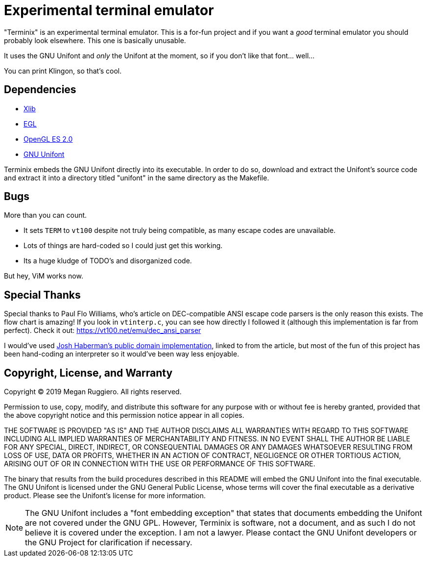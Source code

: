 = Experimental terminal emulator

"Terminix" is an experimental terminal emulator.
This is a for-fun project and if you want a _good_ terminal emulator you should probably look elsewhere.
This one is basically unusable.

It uses the GNU Unifont and _only_ the Unifont at the moment, so if you don't like that font... well...

You can print Klingon, so that's cool.

== Dependencies

* http://www.x.org[Xlib]
* https://www.khronos.org/egl[EGL]
* https://www.khronos.org/opengles[OpenGL ES 2.0]
* http://unifoundry.com/unifont/index.html[GNU Unifont]

Terminix embeds the GNU Unifont directly into its executable.
In order to do so, download and extract the Unifont's source code and extract it into a directory titled "unifont" in the same directory as the Makefile.

== Bugs

More than you can count.

* It sets `TERM` to `vt100` despite not truly being compatible, as many escape codes are unavailable.
* Lots of things are hard-coded so I could just get this working.
* Its a huge kludge of TODO's and disorganized code.

But hey, ViM works now.

== Special Thanks

Special thanks to Paul Flo Williams, who's article on DEC-compatible ANSI escape code parsers is the only reason this exists.
The flow chart is amazing!
If you look in `vtinterp.c`, you can see how directly I followed it (although this implementation is far from perfect).
Check it out: https://vt100.net/emu/dec_ansi_parser

I would've used https://github.com/haberman/vtparse[Josh Haberman's public domain implementation], linked to from the article, but most of the fun of this project has been hand-coding an interpreter so it would've been way less enjoyable.

== Copyright, License, and Warranty

Copyright (C) 2019 Megan Ruggiero. All rights reserved.

Permission to use, copy, modify, and distribute this software for any
purpose with or without fee is hereby granted, provided that the above
copyright notice and this permission notice appear in all copies.

THE SOFTWARE IS PROVIDED "AS IS" AND THE AUTHOR DISCLAIMS ALL WARRANTIES
WITH REGARD TO THIS SOFTWARE INCLUDING ALL IMPLIED WARRANTIES OF
MERCHANTABILITY AND FITNESS. IN NO EVENT SHALL THE AUTHOR BE LIABLE FOR
ANY SPECIAL, DIRECT, INDIRECT, OR CONSEQUENTIAL DAMAGES OR ANY DAMAGES
WHATSOEVER RESULTING FROM LOSS OF USE, DATA OR PROFITS, WHETHER IN AN
ACTION OF CONTRACT, NEGLIGENCE OR OTHER TORTIOUS ACTION, ARISING OUT OF
OR IN CONNECTION WITH THE USE OR PERFORMANCE OF THIS SOFTWARE.

The binary that results from the build procedures described in this README will embed the GNU Unifont into the final executable.
The GNU Unifont is licensed under the GNU General Public License, whose terms will cover the final executable as a derivative product.
Please see the Unifont's license for more information.

NOTE: The GNU Unifont includes a "font embedding exception" that states that documents embedding the Unifont are not covered under the GNU GPL.
However, Terminix is software, not a document, and as such I do not believe it is covered under the exception.
I am not a lawyer.
Please contact the GNU Unifont developers or the GNU Project for clarification if necessary.